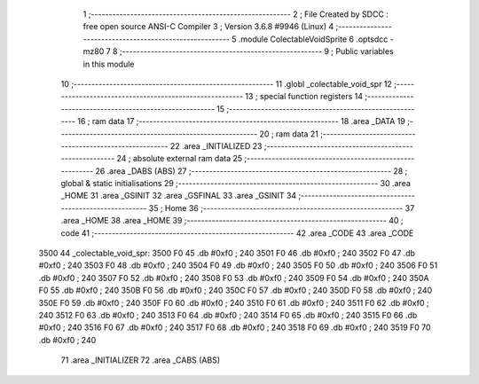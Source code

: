                               1 ;--------------------------------------------------------
                              2 ; File Created by SDCC : free open source ANSI-C Compiler
                              3 ; Version 3.6.8 #9946 (Linux)
                              4 ;--------------------------------------------------------
                              5 	.module ColectableVoidSprite
                              6 	.optsdcc -mz80
                              7 	
                              8 ;--------------------------------------------------------
                              9 ; Public variables in this module
                             10 ;--------------------------------------------------------
                             11 	.globl _colectable_void_spr
                             12 ;--------------------------------------------------------
                             13 ; special function registers
                             14 ;--------------------------------------------------------
                             15 ;--------------------------------------------------------
                             16 ; ram data
                             17 ;--------------------------------------------------------
                             18 	.area _DATA
                             19 ;--------------------------------------------------------
                             20 ; ram data
                             21 ;--------------------------------------------------------
                             22 	.area _INITIALIZED
                             23 ;--------------------------------------------------------
                             24 ; absolute external ram data
                             25 ;--------------------------------------------------------
                             26 	.area _DABS (ABS)
                             27 ;--------------------------------------------------------
                             28 ; global & static initialisations
                             29 ;--------------------------------------------------------
                             30 	.area _HOME
                             31 	.area _GSINIT
                             32 	.area _GSFINAL
                             33 	.area _GSINIT
                             34 ;--------------------------------------------------------
                             35 ; Home
                             36 ;--------------------------------------------------------
                             37 	.area _HOME
                             38 	.area _HOME
                             39 ;--------------------------------------------------------
                             40 ; code
                             41 ;--------------------------------------------------------
                             42 	.area _CODE
                             43 	.area _CODE
   3500                      44 _colectable_void_spr:
   3500 F0                   45 	.db #0xf0	; 240
   3501 F0                   46 	.db #0xf0	; 240
   3502 F0                   47 	.db #0xf0	; 240
   3503 F0                   48 	.db #0xf0	; 240
   3504 F0                   49 	.db #0xf0	; 240
   3505 F0                   50 	.db #0xf0	; 240
   3506 F0                   51 	.db #0xf0	; 240
   3507 F0                   52 	.db #0xf0	; 240
   3508 F0                   53 	.db #0xf0	; 240
   3509 F0                   54 	.db #0xf0	; 240
   350A F0                   55 	.db #0xf0	; 240
   350B F0                   56 	.db #0xf0	; 240
   350C F0                   57 	.db #0xf0	; 240
   350D F0                   58 	.db #0xf0	; 240
   350E F0                   59 	.db #0xf0	; 240
   350F F0                   60 	.db #0xf0	; 240
   3510 F0                   61 	.db #0xf0	; 240
   3511 F0                   62 	.db #0xf0	; 240
   3512 F0                   63 	.db #0xf0	; 240
   3513 F0                   64 	.db #0xf0	; 240
   3514 F0                   65 	.db #0xf0	; 240
   3515 F0                   66 	.db #0xf0	; 240
   3516 F0                   67 	.db #0xf0	; 240
   3517 F0                   68 	.db #0xf0	; 240
   3518 F0                   69 	.db #0xf0	; 240
   3519 F0                   70 	.db #0xf0	; 240
                             71 	.area _INITIALIZER
                             72 	.area _CABS (ABS)
